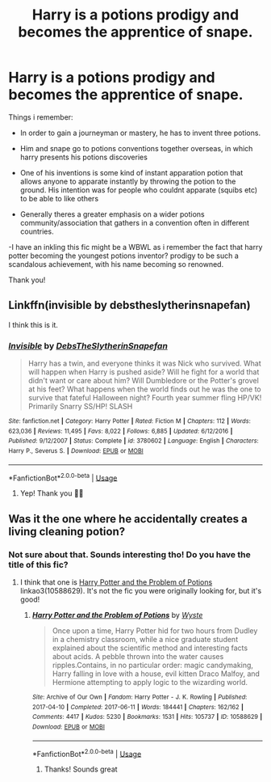 #+TITLE: Harry is a potions prodigy and becomes the apprentice of snape.

* Harry is a potions prodigy and becomes the apprentice of snape.
:PROPERTIES:
:Author: jhsriddle
:Score: 7
:DateUnix: 1566464208.0
:DateShort: 2019-Aug-22
:FlairText: What's That Fic?
:END:
Things i remember:

- In order to gain a journeyman or mastery, he has to invent three potions.

- Him and snape go to potions conventions together overseas, in which harry presents his potions discoveries

- One of his inventions is some kind of instant apparation potion that allows anyone to apparate instantly by throwing the potion to the ground. His intention was for people who couldnt apparate (squibs etc) to be able to like others

- Generally theres a greater emphasis on a wider potions community/association that gathers in a convention often in different countries.

-I have an inkling this fic might be a WBWL as i remember the fact that harry potter becoming the youngest potions inventor? prodigy to be such a scandalous achievement, with his name becoming so renowned.

Thank you!


** Linkffn(invisible by debstheslytherinsnapefan)

I think this is it.
:PROPERTIES:
:Author: Ash_Lestrange
:Score: 2
:DateUnix: 1566472562.0
:DateShort: 2019-Aug-22
:END:

*** [[https://www.fanfiction.net/s/3780602/1/][*/Invisible/*]] by [[https://www.fanfiction.net/u/1304480/DebsTheSlytherinSnapefan][/DebsTheSlytherinSnapefan/]]

#+begin_quote
  Harry has a twin, and everyone thinks it was Nick who survived. What will happen when Harry is pushed aside? Will he fight for a world that didn't want or care about him? Will Dumbledore or the Potter's grovel at his feet? What happens when the world finds out he was the one to survive that fateful Halloween night? Fourth year summer fling HP/VK! Primarily Snarry SS/HP! SLASH
#+end_quote

^{/Site/:} ^{fanfiction.net} ^{*|*} ^{/Category/:} ^{Harry} ^{Potter} ^{*|*} ^{/Rated/:} ^{Fiction} ^{M} ^{*|*} ^{/Chapters/:} ^{112} ^{*|*} ^{/Words/:} ^{623,036} ^{*|*} ^{/Reviews/:} ^{11,495} ^{*|*} ^{/Favs/:} ^{8,022} ^{*|*} ^{/Follows/:} ^{6,885} ^{*|*} ^{/Updated/:} ^{6/12/2016} ^{*|*} ^{/Published/:} ^{9/12/2007} ^{*|*} ^{/Status/:} ^{Complete} ^{*|*} ^{/id/:} ^{3780602} ^{*|*} ^{/Language/:} ^{English} ^{*|*} ^{/Characters/:} ^{Harry} ^{P.,} ^{Severus} ^{S.} ^{*|*} ^{/Download/:} ^{[[http://www.ff2ebook.com/old/ffn-bot/index.php?id=3780602&source=ff&filetype=epub][EPUB]]} ^{or} ^{[[http://www.ff2ebook.com/old/ffn-bot/index.php?id=3780602&source=ff&filetype=mobi][MOBI]]}

--------------

*FanfictionBot*^{2.0.0-beta} | [[https://github.com/tusing/reddit-ffn-bot/wiki/Usage][Usage]]
:PROPERTIES:
:Author: FanfictionBot
:Score: 1
:DateUnix: 1566472583.0
:DateShort: 2019-Aug-22
:END:

**** Yep! Thank you 🙏🏻
:PROPERTIES:
:Author: jhsriddle
:Score: 1
:DateUnix: 1566483811.0
:DateShort: 2019-Aug-22
:END:


** Was it the one where he accidentally creates a living cleaning potion?
:PROPERTIES:
:Author: 15_Redstones
:Score: 1
:DateUnix: 1566471343.0
:DateShort: 2019-Aug-22
:END:

*** Not sure about that. Sounds interesting tho! Do you have the title of this fic?
:PROPERTIES:
:Author: jhsriddle
:Score: 1
:DateUnix: 1566471470.0
:DateShort: 2019-Aug-22
:END:

**** I think that one is [[https://archiveofourown.org/works/10588629][Harry Potter and the Problem of Potions]] linkao3(10588629). It's not the fic you were originally looking for, but it's good!
:PROPERTIES:
:Author: siderumincaelo
:Score: 2
:DateUnix: 1566479006.0
:DateShort: 2019-Aug-22
:END:

***** [[https://archiveofourown.org/works/10588629][*/Harry Potter and the Problem of Potions/*]] by [[https://www.archiveofourown.org/users/Wyste/pseuds/Wyste][/Wyste/]]

#+begin_quote
  Once upon a time, Harry Potter hid for two hours from Dudley in a chemistry classroom, while a nice graduate student explained about the scientific method and interesting facts about acids. A pebble thrown into the water causes ripples.Contains, in no particular order: magic candymaking, Harry falling in love with a house, evil kitten Draco Malfoy, and Hermione attempting to apply logic to the wizarding world.
#+end_quote

^{/Site/:} ^{Archive} ^{of} ^{Our} ^{Own} ^{*|*} ^{/Fandom/:} ^{Harry} ^{Potter} ^{-} ^{J.} ^{K.} ^{Rowling} ^{*|*} ^{/Published/:} ^{2017-04-10} ^{*|*} ^{/Completed/:} ^{2017-06-11} ^{*|*} ^{/Words/:} ^{184441} ^{*|*} ^{/Chapters/:} ^{162/162} ^{*|*} ^{/Comments/:} ^{4417} ^{*|*} ^{/Kudos/:} ^{5230} ^{*|*} ^{/Bookmarks/:} ^{1531} ^{*|*} ^{/Hits/:} ^{105737} ^{*|*} ^{/ID/:} ^{10588629} ^{*|*} ^{/Download/:} ^{[[https://archiveofourown.org/downloads/10588629/Harry%20Potter%20and%20the.epub?updated_at=1545136568][EPUB]]} ^{or} ^{[[https://archiveofourown.org/downloads/10588629/Harry%20Potter%20and%20the.mobi?updated_at=1545136568][MOBI]]}

--------------

*FanfictionBot*^{2.0.0-beta} | [[https://github.com/tusing/reddit-ffn-bot/wiki/Usage][Usage]]
:PROPERTIES:
:Author: FanfictionBot
:Score: 1
:DateUnix: 1566479018.0
:DateShort: 2019-Aug-22
:END:

****** Thanks! Sounds great
:PROPERTIES:
:Author: jhsriddle
:Score: 1
:DateUnix: 1566483840.0
:DateShort: 2019-Aug-22
:END:
